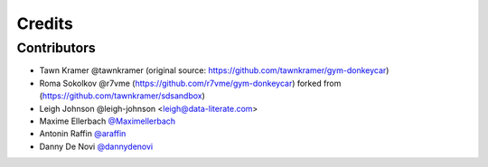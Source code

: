 =======
Credits
=======


Contributors
------------

* Tawn Kramer @tawnkramer (original source: https://github.com/tawnkramer/gym-donkeycar)
* Roma Sokolkov @r7vme (https://github.com/r7vme/gym-donkeycar) forked from (https://github.com/tawnkramer/sdsandbox)
* Leigh Johnson @leigh-johnson <leigh@data-literate.com>
* Maxime Ellerbach `@Maximellerbach <https://github.com/Maximellerbach>`_
* Antonin Raffin `@araffin <https://araffin.github.io/>`_
* Danny De Novi `@dannydenovi <https://dannydenovi.github.io/>`_
